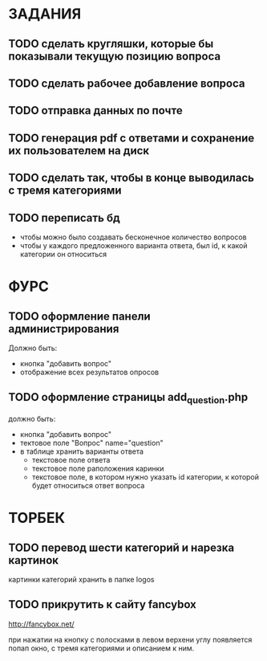 * ЗАДАНИЯ
** TODO сделать кругляшки, которые бы показывали текущую позицию вопроса
** TODO сделать рабочее добавление вопроса
** TODO отправка данных по почте
** TODO генерация pdf с ответами и сохранение их пользователем на диск
** TODO сделать так, чтобы в конце выводилась с тремя категориями
** TODO переписать бд
- чтобы можно было создавать бесконечное количество вопросов
- чтобы у каждого предложенного варианта ответа, был id, к какой категории он относиться
* ФУРС
** TODO оформление панели администрирования
Должно быть:
- кнопка "добавить вопрос"
- отображение всех результатов опросов
** TODO оформление страницы add_question.php
должно быть:
- кнопка "добавить вопрос"
- тектовое поле "Вопрос" name="question"
- в таблице хранить варианты ответа
  - текстовое поле ответа
  - текстовое поле раположения каринки
  - текстовое поле, в котором нужно указать id категории, к которой будет относиться ответ вопроса

* ТОРБЕК

** TODO перевод шести категорий и нарезка картинок

картинки категорий хранить в папке logos

** TODO прикрутить к сайту fancybox

http://fancybox.net/

при нажатии на кнопку с полосками в левом верхени углу появляется попап окно, с тремя категориями и описанием к ним.
